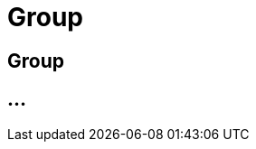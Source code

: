 :imagesdir: _images/

= Group

== Group

//Standard Gruppe Agrar-Software
//Standard Maschinen Gruppe
//Gruppen Mitglieder verwalten
//Vererbung der Routen in den Gruppen
//Neue Gruppe erstellen


== ...
